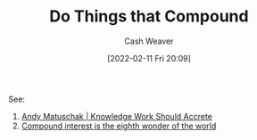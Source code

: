 :PROPERTIES:
:ID:       92cf48f0-63a6-4d1d-9275-c80f6743ccb9
:DIR:      /home/cashweaver/proj/roam/attachments/92cf48f0-63a6-4d1d-9275-c80f6743ccb9
:END:
#+title: Do Things that Compound
#+author: Cash Weaver
#+date: [2022-02-11 Fri 20:09]
#+filetags: :concept:

See:

1. [[id:3abdd6f0-2229-4f83-a0ac-078af4571f8c][Andy Matuschak | Knowledge Work Should Accrete]]
2. [[id:58a0506b-8d6e-4fe5-b0d8-286ebe6a8772][Compound interest is the eighth wonder of the world]]

* Anki :noexport:
:PROPERTIES:
:ANKI_DECK: Default
:END:


